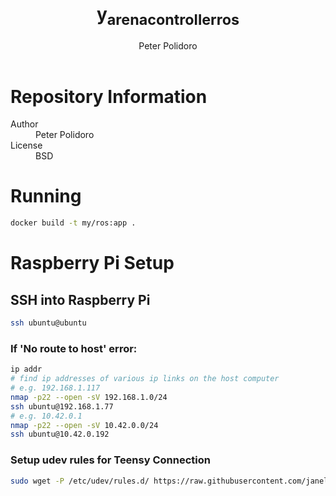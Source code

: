 #+TITLE: y_arena_controller_ros
#+AUTHOR: Peter Polidoro
#+EMAIL: peterpolidoro@gmail.com

* Repository Information
  - Author :: Peter Polidoro
  - License :: BSD

* Running

   #+BEGIN_SRC sh
     docker build -t my/ros:app .
   #+END_SRC

* Raspberry Pi Setup

** SSH into Raspberry Pi

   #+BEGIN_SRC sh
     ssh ubuntu@ubuntu
   #+END_SRC

*** If 'No route to host' error:

    #+BEGIN_SRC sh
      ip addr
      # find ip addresses of various ip links on the host computer
      # e.g. 192.168.1.117
      nmap -p22 --open -sV 192.168.1.0/24
      ssh ubuntu@192.168.1.77
      # e.g. 10.42.0.1
      nmap -p22 --open -sV 10.42.0.0/24
      ssh ubuntu@10.42.0.192
    #+END_SRC

*** Setup udev rules for Teensy Connection

    #+BEGIN_SRC sh
      sudo wget -P /etc/udev/rules.d/ https://raw.githubusercontent.com/janelia-ros/y_arena_controller_ros/master/udev/99-y-arena.rules
    #+END_SRC
